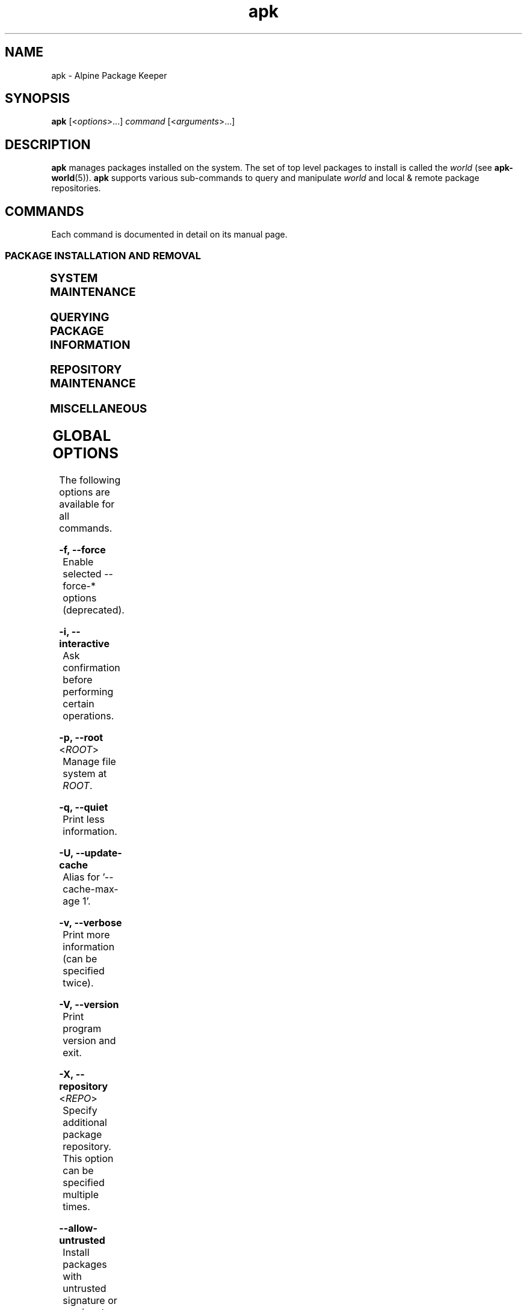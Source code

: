 .\" Generated by scdoc 1.11.1
.\" Complete documentation for this program is not available as a GNU info page
.ie \n(.g .ds Aq \(aq
.el       .ds Aq '
.nh
.ad l
.\" Begin generated content:
.TH "apk" "8" "2021-08-03"
.P
.SH NAME
.P
apk - Alpine Package Keeper
.P
.SH SYNOPSIS
.P
\fBapk\fR [<\fIoptions\fR>.\&.\&.\&] \fIcommand\fR [<\fIarguments\fR>.\&.\&.\&]
.P
.SH DESCRIPTION
.P
\fBapk\fR manages packages installed on the system.\& The set of top level packages
to install is called the \fIworld\fR (see \fBapk-world\fR(5)).\& \fBapk\fR supports various
sub-commands to query and manipulate \fIworld\fR and local & remote package
repositories.\&
.P
.SH COMMANDS
.P
Each command is documented in detail on its manual page.\&
.P
.SS PACKAGE INSTALLATION AND REMOVAL
.P
.TS
l lx
l lx.
T{
\fBapk-add\fR(8)
T}	T{
Add packages to \fIworld\fR and commit changes
T}
T{
\fBapk-del\fR(8)
T}	T{
Remove packages from \fIworld\fR and commit changes
T}
.TE
.sp 1
.SS SYSTEM MAINTENANCE
.P
.TS
l lx
l lx
l lx
l lx.
T{
\fBapk-fix\fR(8)
T}	T{
Fix, reinstall or upgrade packages without modifying \fIworld\fR
T}
T{
\fBapk-update\fR(8)
T}	T{
Update repository indexes
T}
T{
\fBapk-upgrade\fR(8)
T}	T{
Install upgrades available from repositories
T}
T{
\fBapk-cache\fR(8)
T}	T{
Manage the local package cache
T}
.TE
.sp 1
.SS QUERYING PACKAGE INFORMATION
.P
.TS
l lx
l lx
l lx
l lx
l lx.
T{
\fBapk-info\fR(8)
T}	T{
Give detailed information about packages or repositories
T}
T{
\fBapk-list\fR(8)
T}	T{
List packages matching a pattern or other criteria
T}
T{
\fBapk-dot\fR(8)
T}	T{
Render dependencies as graphviz graphs
T}
T{
\fBapk-policy\fR(8)
T}	T{
Show repository policy for packages
T}
T{
\fBapk-search\fR(8)
T}	T{
Search for packages by name or description
T}
.TE
.sp 1
.SS REPOSITORY MAINTENANCE
.P
.TS
l lx
l lx
l lx
l lx.
T{
\fBapk-index\fR(8)
T}	T{
Create repository index file from packages
T}
T{
\fBapk-fetch\fR(8)
T}	T{
Download packages from global repositories to a local directory
T}
T{
\fBapk-manifest\fR(8)
T}	T{
Show checksums of package contents
T}
T{
\fBapk-verify\fR(8)
T}	T{
Verify package integrity and signature
T}
.TE
.sp 1
.SS MISCELLANEOUS
.P
.TS
l lx
l lx
l lx.
T{
\fBapk-audit\fR(8)
T}	T{
Audit system for changes
T}
T{
\fBapk-stats\fR(8)
T}	T{
Show statistics about repositories and installations
T}
T{
\fBapk-version\fR(8)
T}	T{
Compare package versions or perform tests on version strings
T}
.TE
.sp 1
.SH GLOBAL OPTIONS
.P
The following options are available for all commands.\&
.P
\fB-f, --force\fR
.RS 4
Enable selected --force-* options (deprecated).\&
.P
.RE
\fB-i, --interactive\fR
.RS 4
Ask confirmation before performing certain operations.\&
.P
.RE
\fB-p, --root\fR <\fIROOT\fR>
.RS 4
Manage file system at \fIROOT\fR.\&
.P
.RE
\fB-q, --quiet\fR
.RS 4
Print less information.\&
.P
.RE
\fB-U, --update-cache\fR
.RS 4
Alias for '--cache-max-age 1'.\&
.P
.RE
\fB-v, --verbose\fR
.RS 4
Print more information (can be specified twice).\&
.P
.RE
\fB-V, --version\fR
.RS 4
Print program version and exit.\&
.P
.RE
\fB-X, --repository\fR <\fIREPO\fR>
.RS 4
Specify additional package repository.\& This option can be specified
multiple times.\&
.P
.RE
\fB--allow-untrusted\fR
.RS 4
Install packages with untrusted signature or no signature.\&
.P
.RE
\fB--arch\fR \fIARCH\fR
.RS 4
Temporarily override architecture, to be combined with --root.\&
.P
.RE
\fB--cache-dir\fR \fICACHEDIR\fR
.RS 4
Temporarily override the cache directory.\& \fICACHEDIR\fR is treated relative
to the \fIROOT\fR.\&
.P
.RE
\fB--cache-max-age\fR \fIAGE\fR
.RS 4
Maximum AGE (in minutes) for index in cache before it's refreshed.\&
.P
.RE
\fB--force-binary-stdout\fR
.RS 4
Continue even if binary data will be printed to the terminal.\&
.P
.RE
\fB--force-broken-world\fR
.RS 4
Continue even if \fIworld\fR cannot be satisfied.\&
.P
.RE
\fB--force-non-repository\fR
.RS 4
Continue even if packages may be lost on reboot.\& This can happen when
running in run-from-tmpfs mode, and installing non-repository package.\&
.P
.RE
\fB--force-old-apk\fR
.RS 4
Continue even if packages use unsupported features.\&
.P
.RE
\fB--force-overwrite\fR
.RS 4
Overwrite files in other packages.\&
.P
.RE
\fB--force-refresh\fR
.RS 4
Do not use cached files (local or from proxy).\&
.P
.RE
\fB--keys-dir\fR \fIKEYSDIR\fR
.RS 4
Override directory of trusted keys.\& This is treated relative to \fIROOT\fR.\&
.P
.RE
\fB--no-cache\fR
.RS 4
Do not use any local cache path.\&
.P
.RE
\fB--no-network\fR
.RS 4
Do not use the network.\& The cache is still used when possible.\&
.P
.RE
\fB--no-progress\fR
.RS 4
Disable progress bar even for TTYs.\&
.P
.RE
\fB--print-arch\fR
.RS 4
Print default arch and exit.\&
.P
.RE
\fB--progress\fR
.RS 4
Show progress.\&
.P
.RE
\fB--progress-fd\fR \fIFD\fR
.RS 4
Write progress to the specified file descriptor.\&
.P
.RE
\fB--purge\fR
.RS 4
Delete modified configuration files on package removal and uninstalled
packages from cache on cache clean.\&
.P
.RE
\fB--repositories-file\fR \fIREPOFILE\fR
.RS 4
Override system repositories, see \fBapk-repositories\fR(8).\& Specifying this
option overrides the normal repositories file and repositories.\&d directory
processing.\& The given \fIREPOFILE\fR is relative to the startup directory since
apk 2.\&12.\&0_rc2.\&
.P
.RE
\fB--wait\fR \fITIME\fR
.RS 4
Wait for TIME seconds to get an exclusive repository lock before
failing.\&
.P
.RE
.SH COMMIT OPTIONS
.P
The following options are available for all commands which commit the database.\&
.P
\fB-s, --simulate\fR
.RS 4
Simulate the requested operation without making any changes.\&
.P
.RE
\fB--clean-protected\fR
.RS 4
Do not create .\&apk-new files in configuration directories.\&
.P
.RE
\fB--overlay-from-stdin\fR
.RS 4
Read list of overlay files from stdin.\& Normally this is used only during
initramfs when booting run-from-tmpfs installation.\&
.P
.RE
\fB--no-scripts\fR
.RS 4
Do not execute any scripts.\& Useful for extracting a system image for
different architecture on alternative \fIROOT\fR.\&
.P
.RE
\fB--no-commit-hooks\fR
.RS 4
Skip pre/post hook scripts (but not other scripts).\&
.P
.RE
\fB--initramfs-diskless-boot\fR
.RS 4
Used by initramfs when it's recreating root tmpfs.\& This enables selected
force options to minimize failure, and disables commit hooks, among
other features.\&
.P
.RE
.SH NOTES
.P
This apk has coffee making abilities.\&
